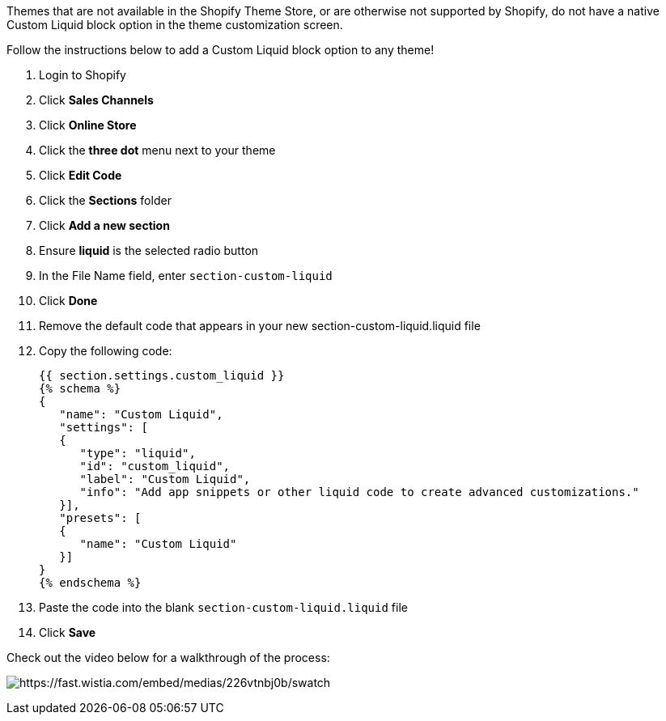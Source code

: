 Themes that are not available in the Shopify Theme Store, or are
otherwise not supported by Shopify, do not have a native Custom Liquid
block option in the theme customization screen.

Follow the instructions below to add a Custom Liquid block option to any
theme!

. Login to Shopify
. Click *Sales Channels*
. Click *Online Store*
. Click the *three dot* menu next to your theme
. Click *Edit Code*
. Click the *Sections* folder
. Click *Add a new section*
. Ensure *liquid* is the selected radio button
. In the File Name field, enter `+section-custom-liquid+`
. Click *Done*
. Remove the default code that appears in your new
section-custom-liquid.liquid file
. Copy the following code:
+
....
{{ section.settings.custom_liquid }}
{% schema %}
{
   "name": "Custom Liquid",
   "settings": [
   {
      "type": "liquid",
      "id": "custom_liquid",
      "label": "Custom Liquid",
      "info": "Add app snippets or other liquid code to create advanced customizations."
   }],
   "presets": [
   {
      "name": "Custom Liquid"
   }]
}
{% endschema %}
    
....
. Paste the code into the blank `+section-custom-liquid.liquid+` file
. Click *Save*

Check out the video below for a walkthrough of the process:

image:https://fast.wistia.com/embed/medias/226vtnbj0b/swatch[https://fast.wistia.com/embed/medias/226vtnbj0b/swatch]
